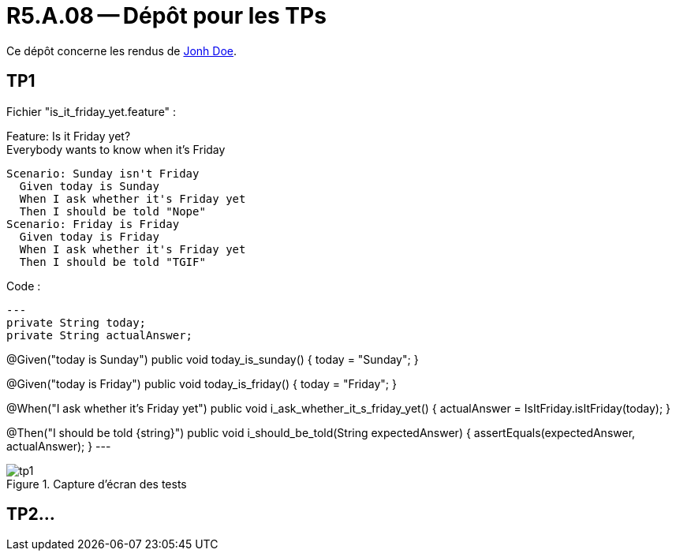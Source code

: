 = R5.A.08 -- Dépôt pour les TPs
:icons: font
:MoSCoW: https://fr.wikipedia.org/wiki/M%C3%A9thode_MoSCoW[MoSCoW]

Ce dépôt concerne les rendus de mailto:A_changer@etu.univ-tlse2.fr[Jonh Doe].

== TP1
Fichier "is_it_friday_yet.feature" : 

Feature: Is it Friday yet? +
  Everybody wants to know when it's Friday

  Scenario: Sunday isn't Friday
    Given today is Sunday
    When I ask whether it's Friday yet
    Then I should be told "Nope"
  Scenario: Friday is Friday
    Given today is Friday
    When I ask whether it's Friday yet
    Then I should be told "TGIF"

Code :
[source,java]
---
private String today;
private String actualAnswer;

@Given("today is Sunday")
public void today_is_sunday() {
    today = "Sunday";
}

@Given("today is Friday")
public void today_is_friday() {
    today = "Friday";
}

@When("I ask whether it's Friday yet")
public void i_ask_whether_it_s_friday_yet() {
    actualAnswer = IsItFriday.isItFriday(today);
}

@Then("I should be told {string}")
public void i_should_be_told(String expectedAnswer) {
    assertEquals(expectedAnswer, actualAnswer);
}
---

.Capture d'écran des tests
image::img/tp1[]

== TP2...
